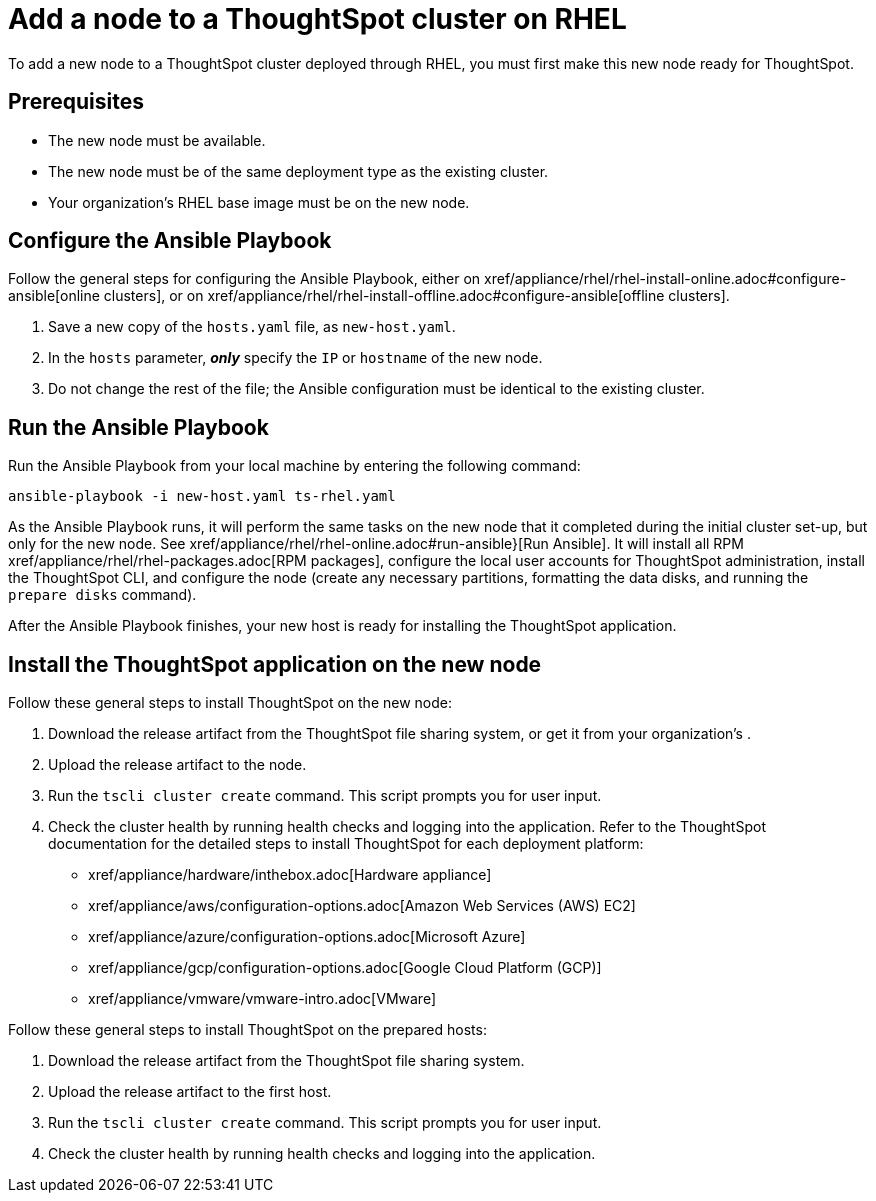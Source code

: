 = Add a node to a ThoughtSpot cluster on RHEL
:last_updated: 3/20/2020
:permalink: /:collection/:path.html
:sidebar: mydoc_sidebar
:summary: You can easily configure an additional node for a ThoughtSpot cluster on RHEL.

To add a new node to a ThoughtSpot cluster deployed through RHEL, you must first make this new node ready for ThoughtSpot.

[#prerequisites]
== Prerequisites

* The new node must be available.
* The new node must be of the same deployment type as the existing cluster.
* Your organization's RHEL base image must be on the new node.

[#configure-ansible]
== Configure the Ansible Playbook

Follow the general steps for configuring the Ansible Playbook, either on xref/appliance/rhel/rhel-install-online.adoc#configure-ansible[online clusters], or on xref/appliance/rhel/rhel-install-offline.adoc#configure-ansible[offline clusters].

. Save a new copy of the `hosts.yaml` file, as `new-host.yaml`.
. In the `hosts` parameter, *_only_* specify the `IP` or `hostname` of the new node.
. Do not change the rest of the file;
the Ansible configuration must be identical to the existing cluster.

[#run-ansible]
== Run the Ansible Playbook

Run the Ansible Playbook from your local machine by entering the following command:

----
ansible-playbook -i new-host.yaml ts-rhel.yaml
----

As the Ansible Playbook runs, it will perform the same tasks on the new node that it completed during the initial cluster set-up, but only for the new node.
See xref/appliance/rhel/rhel-online.adoc#run-ansible}[Run Ansible].
It will install all RPM xref/appliance/rhel/rhel-packages.adoc[RPM packages], configure the local user accounts for ThoughtSpot administration, install the ThoughtSpot CLI, and configure the node (create any necessary partitions, formatting the data disks, and running the `prepare disks` command).

After the Ansible Playbook finishes, your new host is ready for installing the ThoughtSpot application.

[#install-thoughtspot]
== Install the ThoughtSpot application on the new node

Follow these general steps to install ThoughtSpot on the new node:

. Download the release artifact from the ThoughtSpot file sharing system, or get it from your organization's .
. Upload the release artifact to the node.
. Run the `tscli cluster create` command.
This script prompts you for user input.
. Check the cluster health by running health checks and logging into the application.
Refer to the ThoughtSpot documentation for the detailed steps to install ThoughtSpot for each deployment platform:

* xref/appliance/hardware/inthebox.adoc[Hardware appliance]
* xref/appliance/aws/configuration-options.adoc[Amazon Web Services (AWS) EC2]
* xref/appliance/azure/configuration-options.adoc[Microsoft Azure]
* xref/appliance/gcp/configuration-options.adoc[Google Cloud Platform (GCP)]
* xref/appliance/vmware/vmware-intro.adoc[VMware]

Follow these general steps to install ThoughtSpot on the prepared hosts:

. Download the release artifact from the ThoughtSpot file sharing system.
. Upload the release artifact to the first host.
. Run the `tscli cluster create` command.
This script prompts you for user input.
. Check the cluster health by running health checks and logging into the application.
